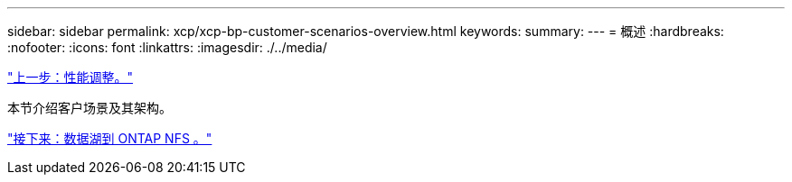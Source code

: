 ---
sidebar: sidebar 
permalink: xcp/xcp-bp-customer-scenarios-overview.html 
keywords:  
summary:  
---
= 概述
:hardbreaks:
:nofooter: 
:icons: font
:linkattrs: 
:imagesdir: ./../media/


link:xcp-bp-performance-tuning.html["上一步：性能调整。"]

本节介绍客户场景及其架构。

link:xcp-bp-data-lake-to-ontap-nfs.html["接下来：数据湖到 ONTAP NFS 。"]

